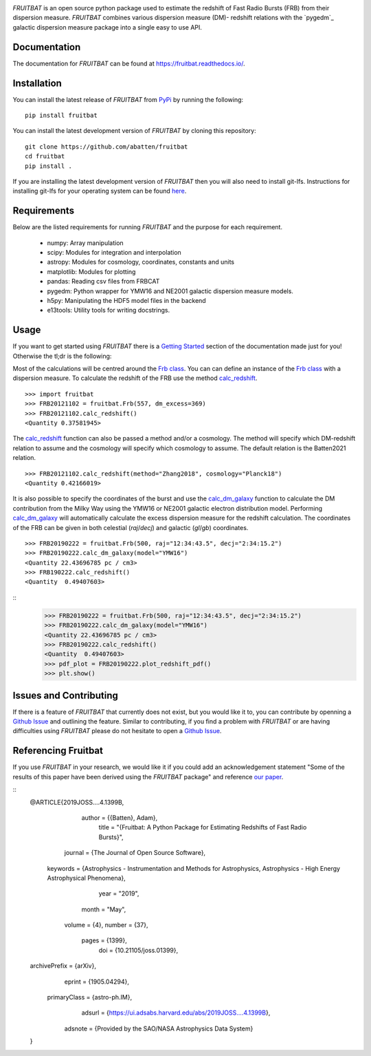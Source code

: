 |PyPI| |Python| |License| |Travis| |Docs| |CodeCov| |JOSS| |ASCL|

|Logo|

*FRUITBAT* is an open source python package used to estimate the redshift of 
Fast Radio Bursts (FRB) from their dispersion measure. *FRUITBAT* combines 
various dispersion measure (DM)- redshift relations with the `pygedm`_ galactic 
dispersion measure package into a single easy to use API. 

Documentation
-------------
The documentation for *FRUITBAT* can be found at https://fruitbat.readthedocs.io/.

Installation
------------
You can install the latest release of *FRUITBAT* from PyPi_ by running 
the following::

    pip install fruitbat

You can install the latest development version of *FRUITBAT* by cloning 
this repository::
    
    git clone https://github.com/abatten/fruitbat
    cd fruitbat
    pip install .

If you are installing the latest development version of *FRUITBAT* then you 
will also need to install git-lfs. Instructions for installing git-lfs for
your operating system can be found here_.

.. _PyPi: https://pypi.python.org/pypi/fruitbat 
.. _here: https://help.github.com/en/articles/installing-git-large-file-storage


Requirements
------------
Below are the listed requirements for running *FRUITBAT* and the purpose for
each requirement.

 - numpy: Array manipulation

 - scipy: Modules for integration and interpolation

 - astropy: Modules for cosmology, coordinates, constants and units

 - matplotlib: Modules for plotting

 - pandas: Reading csv files from FRBCAT

 - pygedm: Python wrapper for YMW16 and NE2001 galactic dispersion measure models.

 - h5py: Manipulating the HDF5 model files in the backend 

 - e13tools: Utility tools for writing docstrings.

Usage
-----
If you want to get started using *FRUITBAT* there is a `Getting Started`_ 
section of the documentation made just for you! Otherwise the tl;dr is the
following:

Most of the calculations will be centred around the `Frb class`_. You can
can define an instance of the `Frb class`_ with a dispersion measure. 
To calculate the redshift of the FRB use the method 
`calc_redshift`_.

::

    >>> import fruitbat
    >>> FRB20121102 = fruitbat.Frb(557, dm_excess=369)
    >>> FRB20121102.calc_redshift()
    <Quantity 0.37581945>
    
The `calc_redshift`_ function can also be passed a method and/or a cosmology.
The method will specify which DM-redshift relation to assume and the cosmology
will specify which cosmology to assume. The default relation is the Batten2021 relation.

::

    >>> FRB20121102.calc_redshift(method="Zhang2018", cosmology="Planck18")
    <Quantity 0.42166019>

It is also possible to specify the coordinates of the burst and use the 
`calc_dm_galaxy`_ function to calculate the DM contribution from the Milky Way
using the YMW16 or NE2001 galactic electron distribution model. Performing 
`calc_dm_galaxy`_ will automatically calculate the excess dispersion measure 
for the redshift calculation. The coordinates of the FRB can be given in both
celestial (`raj`/`decj`) and galactic (`gl`/`gb`) coordinates.

::

    >>> FRB20190222 = fruitbat.Frb(500, raj="12:34:43.5", decj="2:34:15.2")
    >>> FRB20190222.calc_dm_galaxy(model="YMW16")
    <Quantity 22.43696785 pc / cm3>
    >>> FRB190222.calc_redshift()
    <Quantity  0.49407603>

::
    >>> FRB20190222 = fruitbat.Frb(500, raj="12:34:43.5", decj="2:34:15.2")
    >>> FRB20190222.calc_dm_galaxy(model="YMW16")
    <Quantity 22.43696785 pc / cm3>
    >>> FRB20190222.calc_redshift()
    <Quantity  0.49407603>
    >>> pdf_plot = FRB20190222.plot_redshift_pdf()
    >>> plt.show()


.. _Frb class: https://fruitbat.readthedocs.io/en/latest/api/fruitbat.Frb.html
.. _calc_redshift: https://fruitbat.readthedocs.io/en/latest/api/fruitbat.Frb.html#fruitbat.Frb.calc_redshift
.. _calc_dm_galaxy: https://fruitbat.readthedocs.io/en/latest/api/fruitbat.Frb.html#fruitbat.Frb.calc_dm_galaxy
.. _Getting Started: https://fruitbat.readthedocs.io/en/latest/user_guide/getting_started

Issues and Contributing
-----------------------
If there is a feature of *FRUITBAT* that currently does not exist, but you
would like it to, you can contribute by openning a `Github Issue`_ and 
outlining the feature. Similar to contributing, if you find a problem with
*FRUITBAT* or are having difficulties using *FRUITBAT* please do not 
hesitate to open a `Github Issue`_.

.. _Github Issue: https://github.com/abatten/fruitbat/issues

Referencing Fruitbat
--------------------

If you use *FRUITBAT* in your research, we would like it if you could add an 
acknowledgement statement "Some of the results of this paper have been derived
using the *FRUITBAT* package" and reference `our paper`_.

.. _our paper: https://ui.adsabs.harvard.edu/abs/2019JOSS....4.1399B/abstract

::
    @ARTICLE{2019JOSS....4.1399B,
           author = {{Batten}, Adam},
            title = "{Fruitbat: A Python Package for Estimating Redshifts of Fast Radio Bursts}",
          journal = {The Journal of Open Source Software},
         keywords = {Astrophysics - Instrumentation and Methods for Astrophysics, Astrophysics - High Energy Astrophysical Phenomena},
             year = "2019",
            month = "May",
           volume = {4},
           number = {37},
            pages = {1399},
              doi = {10.21105/joss.01399},
    archivePrefix = {arXiv},
           eprint = {1905.04294},
     primaryClass = {astro-ph.IM},
           adsurl = {https://ui.adsabs.harvard.edu/abs/2019JOSS....4.1399B},
          adsnote = {Provided by the SAO/NASA Astrophysics Data System}
    }




.. |Logo| image:: logo/fruitbat_logo.svg
    :alt: Fruitbat Logo

.. |PDFPlot| image: images/FRB20190222_redshift_pdf.plot.png
    :alt: A plot with the redshift PDF of FRB 20190222 showing median and confidence intervals.

.. |PyPI| image:: https://img.shields.io/pypi/v/fruitbat.svg?label=PyPI
    :target: https://pypi.python.org/pypi/fruitbat
    :alt: PyPI - Latest Release

.. |Python| image:: https://img.shields.io/pypi/pyversions/fruitbat.svg?label=Python
    :target: https://pypi.python.org/pypi/fruitbat
    :alt: PyPI - Python Versions

.. |Travis| image:: https://travis-ci.com/abatten/fruitbat.svg?branch=master
    :target: https://travis-ci.com/abatten/fruitbat

.. |Docs| image:: https://readthedocs.org/projects/fruitbat/badge/?version=latest
    :target: https://fruitbat.readthedocs.io/en/latest/?badge=latest
    :alt: Documentation Status

.. |CodeCov| image:: https://codecov.io/gh/abatten/fruitbat/branch/master/graph/badge.svg
    :target: https://codecov.io/gh/abatten/fruitbat
    :alt: Code Coverage

.. |License| image:: https://img.shields.io/pypi/l/fruitbat.svg?colorB=purple&label=License
    :target: https://github.com/abatten/fruitbat/raw/master/LICENSE
    :alt: PyPI - License

.. |JOSS| image:: http://joss.theoj.org/papers/634bb69f2445c7457bea5dbc0b83e650/status.svg
    :target: http://joss.theoj.org/papers/634bb69f2445c7457bea5dbc0b83e650
    :alt: JOSS Review Status

.. |ASCL| image:: https://img.shields.io/badge/ascl-1911.010-blue.svg?colorB=262255"
    :target: http://ascl.net/1911.010
    :alt: ascl:1911.010
